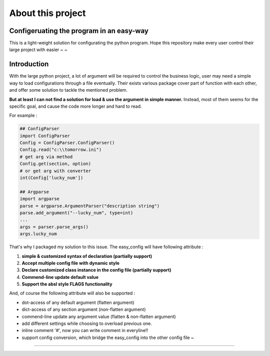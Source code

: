 About this project
==================

Configeruating the program in an easy-way
^^^^^^^^^^^^^^^^^^^^^^^^^^^^^^^^^^^^^^^^^

This is a light-weight solution for configurating the python program. 
Hope this repository make every user control their large project with easier ~ ~ 

Introduction
^^^^^^^^^^^^

With the large python project, a lot of argument will be required to control the business logic, user may need a simple way to load configurations through a file eventually. Their exists various package cover part of function with each other, and offer some solution to tackle the mentioned problem. 

**But at least I can not find a solution for load & use the argument in simple manner.**   Instead, most of them seems for the specific goal, and cause the code more longer and hard to read.

For example :

.. code-block::

   ## ConfigParser
   import ConfigParser 
   Config = ConfigParser.ConfigParser()
   Config.read("c:\\tomorrow.ini")
   # get arg via method
   Config.get(section, option)
   # or get arg with converter
   int(Config['lucky_num'])

   ## Argparse
   import argparse
   parse = argparse.ArgumentParser("description string")
   parse.add_argument("--lucky_num", type=int)
   ...
   args = parser.parse_args()
   args.lucky_num



That's why I packaged my solution to this issue. The easy_config will have following attribute :


#. 
   **simple & customized syntax of declaration (partially support)**

#. 
   **Accept multiple config file with dynamic style**

#. 
   **Declare customized class instance in the config file (partially support)**

#. 
   **Commend-line update default value**

#. 
   **Support the absl style FLAGS functionality** 

And, of course the following attribute will also be supported :


* 
  dot-access of any default argument (flatten argument)

* 
  dict-access of any section argument (non-flatten argument) 

* 
  commend-line update any argument value (flatten & non-flatten argument)

* 
  add different settings while choosing to overload previous one.

* 
  inline comment '#', now you can write comment in everyline!!

* 
  support config conversion, which bridge the easy_config into the other config file ~

----
